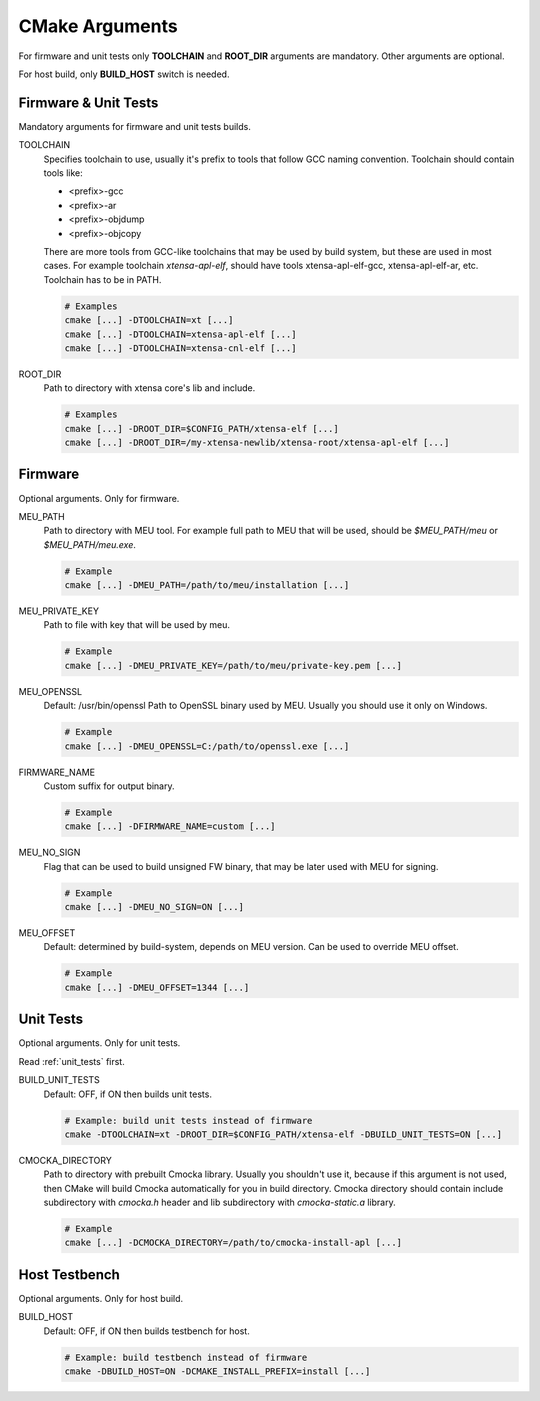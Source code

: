 .. _cmake:

CMake Arguments
###############

For firmware and unit tests only **TOOLCHAIN** and **ROOT_DIR**
arguments are mandatory. Other arguments are optional.

For host build, only **BUILD_HOST** switch is needed.

Firmware & Unit Tests
*********************

Mandatory arguments for firmware and unit tests builds.

TOOLCHAIN
   Specifies toolchain to use, usually it's prefix to tools that
   follow GCC naming convention. Toolchain should contain tools like:

   * <prefix>-gcc
   * <prefix>-ar
   * <prefix>-objdump
   * <prefix>-objcopy

   There are more tools from GCC-like toolchains that may be used by build
   system, but these are used in most cases.
   For example toolchain *xtensa-apl-elf*, should have tools xtensa-apl-elf-gcc,
   xtensa-apl-elf-ar, etc.
   Toolchain has to be in PATH.

   .. code-block:: bash

      # Examples
      cmake [...] -DTOOLCHAIN=xt [...]
      cmake [...] -DTOOLCHAIN=xtensa-apl-elf [...]
      cmake [...] -DTOOLCHAIN=xtensa-cnl-elf [...]

ROOT_DIR
   Path to directory with xtensa core's lib and include.

   .. code-block:: bash

      # Examples
      cmake [...] -DROOT_DIR=$CONFIG_PATH/xtensa-elf [...]
      cmake [...] -DROOT_DIR=/my-xtensa-newlib/xtensa-root/xtensa-apl-elf [...]

Firmware
********

Optional arguments. Only for firmware.

MEU_PATH
   Path to directory with MEU tool. For example full path to MEU that will
   be used, should be `$MEU_PATH/meu` or `$MEU_PATH/meu.exe`. 

   .. code-block:: bash

      # Example
      cmake [...] -DMEU_PATH=/path/to/meu/installation [...]

MEU_PRIVATE_KEY
   Path to file with key that will be used by meu.

   .. code-block:: bash

      # Example
      cmake [...] -DMEU_PRIVATE_KEY=/path/to/meu/private-key.pem [...]

MEU_OPENSSL
   Default: /usr/bin/openssl
   Path to OpenSSL binary used by MEU. Usually you should use it only
   on Windows. 

   .. code-block:: bash

      # Example
      cmake [...] -DMEU_OPENSSL=C:/path/to/openssl.exe [...]

FIRMWARE_NAME
   Custom suffix for output binary.

   .. code-block:: bash

      # Example
      cmake [...] -DFIRMWARE_NAME=custom [...]

MEU_NO_SIGN
   Flag that can be used to build unsigned FW binary,
   that may be later used with MEU for signing.

   .. code-block:: bash

      # Example
      cmake [...] -DMEU_NO_SIGN=ON [...]

MEU_OFFSET
   Default: determined by build-system, depends on MEU version.
   Can be used to override MEU offset.

   .. code-block:: bash

      # Example
      cmake [...] -DMEU_OFFSET=1344 [...]

Unit Tests
**********

Optional arguments. Only for unit tests.

Read :ref:`unit_tests` first.

BUILD_UNIT_TESTS
   Default: OFF, if ON then builds unit tests.

   .. code-block:: bash

      # Example: build unit tests instead of firmware
      cmake -DTOOLCHAIN=xt -DROOT_DIR=$CONFIG_PATH/xtensa-elf -DBUILD_UNIT_TESTS=ON [...]

.. _cmocka-directory-label:

CMOCKA_DIRECTORY
   Path to directory with prebuilt Cmocka library.
   Usually you shouldn't use it, because if this argument is not used, then
   CMake will build Cmocka automatically for you in build directory.
   Cmocka directory should contain include subdirectory with `cmocka.h` header
   and lib subdirectory with `cmocka-static.a` library.

   .. code-block:: bash

      # Example
      cmake [...] -DCMOCKA_DIRECTORY=/path/to/cmocka-install-apl [...]

Host Testbench
**************

Optional arguments. Only for host build.

BUILD_HOST
   Default: OFF, if ON then builds testbench for host.
   
   .. code-block:: bash

      # Example: build testbench instead of firmware
      cmake -DBUILD_HOST=ON -DCMAKE_INSTALL_PREFIX=install [...]

